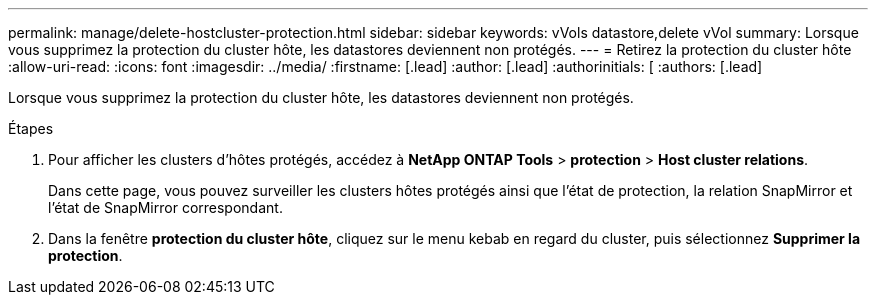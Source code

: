 ---
permalink: manage/delete-hostcluster-protection.html 
sidebar: sidebar 
keywords: vVols datastore,delete vVol 
summary: Lorsque vous supprimez la protection du cluster hôte, les datastores deviennent non protégés. 
---
= Retirez la protection du cluster hôte
:allow-uri-read: 
:icons: font
:imagesdir: ../media/
:firstname: [.lead]
:author: [.lead]
:authorinitials: [
:authors: [.lead]


Lorsque vous supprimez la protection du cluster hôte, les datastores deviennent non protégés.

.Étapes
. Pour afficher les clusters d'hôtes protégés, accédez à *NetApp ONTAP Tools* > *protection* > *Host cluster relations*.
+
Dans cette page, vous pouvez surveiller les clusters hôtes protégés ainsi que l'état de protection, la relation SnapMirror et l'état de SnapMirror correspondant.

. Dans la fenêtre *protection du cluster hôte*, cliquez sur le menu kebab en regard du cluster, puis sélectionnez *Supprimer la protection*.

